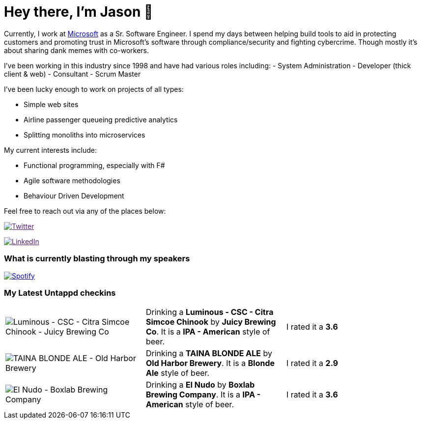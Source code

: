 ﻿# Hey there, I'm Jason 👋

Currently, I work at https://microsoft.com[Microsoft] as a Sr. Software Engineer. I spend my days between helping build tools to aid in protecting customers and promoting trust in Microsoft's software through compliance/security and fighting cybercrime. Though mostly it's about sharing dank memes with co-workers. 

I've been working in this industry since 1998 and have had various roles including: 
- System Administration
- Developer (thick client & web)
- Consultant
- Scrum Master

I've been lucky enough to work on projects of all types:

- Simple web sites
- Airline passenger queueing predictive analytics
- Splitting monoliths into microservices

My current interests include:

- Functional programming, especially with F#
- Agile software methodologies
- Behaviour Driven Development

Feel free to reach out via any of the places below:

image:https://img.shields.io/twitter/follow/jtucker?style=flat-square&color=blue["Twitter",link="https://twitter.com/jtucker]

image:https://img.shields.io/badge/LinkedIn-Let's%20Connect-blue["LinkedIn",link="https://linkedin.com/in/jatucke]

### What is currently blasting through my speakers

image:https://spotify-github-profile.vercel.app/api/view?uid=soulposition&cover_image=true&theme=novatorem&bar_color=c43c3c&bar_color_cover=true["Spotify",link="https://github.com/kittinan/spotify-github-profile"]

### My Latest Untappd checkins

|====
// untappd beer
| image:https://assets.untappd.com/photos/2023_03_30/05f22d6e6ae2a7833a20dff321782baa_200x200.jpg[Luminous - CSC - Citra Simcoe Chinook - Juicy Brewing Co] | Drinking a *Luminous - CSC - Citra Simcoe Chinook* by *Juicy Brewing Co*. It is a *IPA - American* style of beer. | I rated it a *3.6*
| image:https://assets.untappd.com/photos/2023_03_23/f713550d64815b3cfadd7236a7b5d34a_200x200.jpg[TAINA BLONDE ALE - Old Harbor Brewery] | Drinking a *TAINA BLONDE ALE* by *Old Harbor Brewery*. It is a *Blonde Ale* style of beer. | I rated it a *2.9*
| image:https://assets.untappd.com/photos/2023_03_22/a0264f6f75cb3792a2b7a0c88a8c24a2_200x200.jpg[El Nudo - Boxlab Brewing Company] | Drinking a *El Nudo* by *Boxlab Brewing Company*. It is a *IPA - American* style of beer. | I rated it a *3.6*
// untappd end
